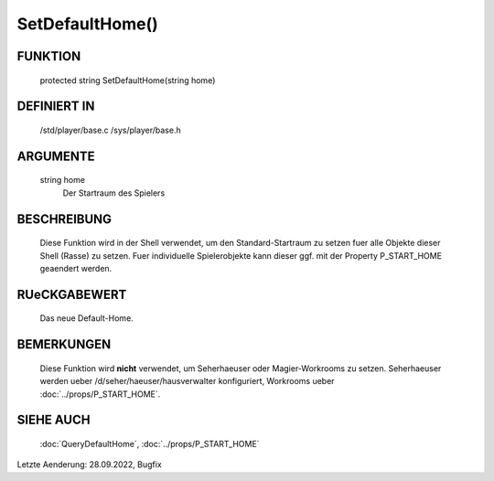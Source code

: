 SetDefaultHome()
================

FUNKTION
--------

  protected string SetDefaultHome(string home)

DEFINIERT IN
------------

  /std/player/base.c
  /sys/player/base.h

ARGUMENTE
---------

  string home
    Der Startraum des Spielers

BESCHREIBUNG
------------

  Diese Funktion wird in der Shell verwendet, um den Standard-Startraum zu
  setzen fuer alle Objekte dieser Shell (Rasse) zu setzen.
  Fuer individuelle Spielerobjekte kann dieser ggf. mit der Property
  P_START_HOME geaendert werden.

RUeCKGABEWERT
-------------

  Das neue Default-Home.

BEMERKUNGEN
-----------

  Diese Funktion wird **nicht** verwendet, um Seherhaeuser oder
  Magier-Workrooms zu setzen. Seherhaeuser werden ueber
  /d/seher/haeuser/hausverwalter konfiguriert, Workrooms ueber
  :doc:`../props/P_START_HOME`.

SIEHE AUCH
----------

  :doc:`QueryDefaultHome`, :doc:`../props/P_START_HOME`

Letzte Aenderung: 28.09.2022, Bugfix
